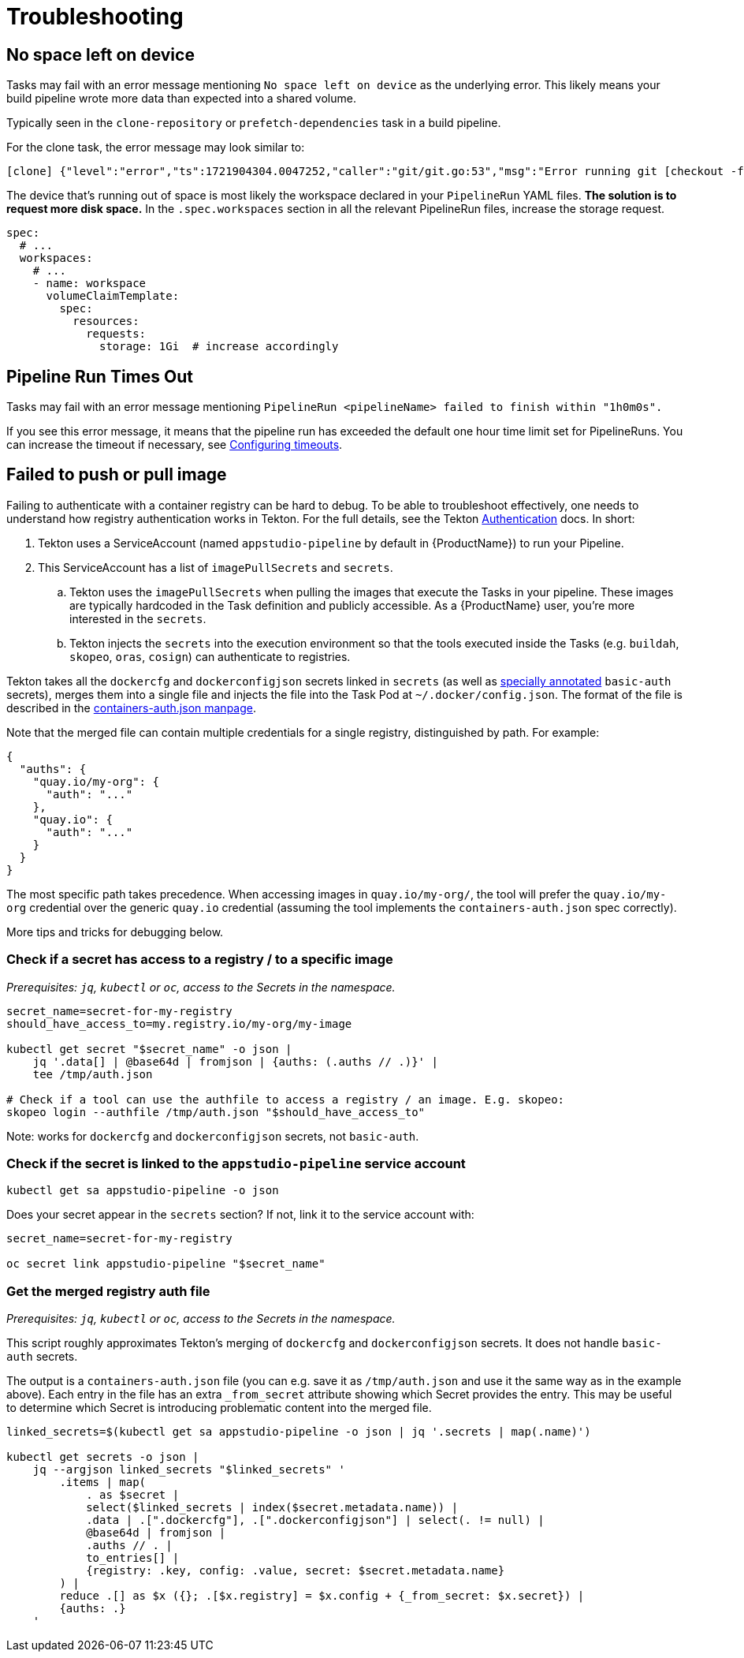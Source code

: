 = Troubleshooting

== No space left on device

Tasks may fail with an error message mentioning `No space left on device` as the underlying error.
This likely means your build pipeline wrote more data than expected into a shared volume.

Typically seen in the `clone-repository` or `prefetch-dependencies` task in a build pipeline.

For the clone task, the error message may look similar to:

[source,text]
----
[clone] {"level":"error","ts":1721904304.0047252,"caller":"git/git.go:53","msg":"Error running git [checkout -f FETCH_HEAD]: exit status 128\nerror: unable to write file ...: No space left on device\n"
----

The device that's running out of space is most likely the workspace declared in your `PipelineRun`
YAML files. *The solution is to request more disk space.* In the `.spec.workspaces` section in
all the relevant PipelineRun files, increase the storage request.

[source,yaml]
----
spec:
  # ...
  workspaces:
    # ...
    - name: workspace
      volumeClaimTemplate:
        spec:
          resources:
            requests:
              storage: 1Gi  # increase accordingly
----


== Pipeline Run Times Out

Tasks may fail with an error message mentioning ``PipelineRun <pipelineName> failed to finish within "1h0m0s".``

If you see this error message, it means that the pipeline run has exceeded the default one hour time limit set for PipelineRuns.
You can increase the timeout if necessary, see xref:/how-tos/configuring/customizing-the-build.adoc#configuring-timeouts[Configuring timeouts].

== Failed to push or pull image

Failing to authenticate with a container registry can be hard to debug. To be able to troubleshoot
effectively, one needs to understand how registry authentication works in Tekton. For the full
details, see the Tekton link:https://tekton.dev/docs/pipelines/auth/[Authentication] docs. In short:

. Tekton uses a ServiceAccount (named `appstudio-pipeline` by default in {ProductName}) to run your Pipeline.
. This ServiceAccount has a list of `imagePullSecrets` and `secrets`.
.. Tekton uses the `imagePullSecrets` when pulling the images that execute the Tasks in your pipeline.
   These images are typically hardcoded in the Task definition and publicly accessible. As a {ProductName}
   user, you're more interested in the `secrets`.
.. Tekton injects the `secrets` into the execution environment so that the tools executed inside
   the Tasks (e.g. `buildah`, `skopeo`, `oras`, `cosign`) can authenticate to registries.

Tekton takes all the `dockercfg` and `dockerconfigjson` secrets linked in `secrets` (as well as
link:https://tekton.dev/docs/pipelines/auth/#configuring-basic-auth-authentication-for-docker[specially annotated]
`basic-auth` secrets), merges them into a single file and injects the file into the Task Pod at
`~/.docker/config.json`. The format of the file is described in the
link:https://github.com/containers/image/blob/main/docs/containers-auth.json.5.md[containers-auth.json manpage].

Note that the merged file can contain multiple credentials for a single registry, distinguished by
path. For example:

[source,json]
----
{
  "auths": {
    "quay.io/my-org": {
      "auth": "..."
    },
    "quay.io": {
      "auth": "..."
    }
  }
}
----

The most specific path takes precedence. When accessing images in `quay.io/my-org/`, the tool will
prefer the `quay.io/my-org` credential over the generic `quay.io` credential (assuming the tool
implements the `containers-auth.json` spec correctly).

More tips and tricks for debugging below.

=== Check if a secret has access to a registry / to a specific image

_Prerequisites: `jq`, `kubectl` or `oc`, access to the Secrets in the namespace._

[source,bash]
----
secret_name=secret-for-my-registry
should_have_access_to=my.registry.io/my-org/my-image

kubectl get secret "$secret_name" -o json |
    jq '.data[] | @base64d | fromjson | {auths: (.auths // .)}' |
    tee /tmp/auth.json

# Check if a tool can use the authfile to access a registry / an image. E.g. skopeo:
skopeo login --authfile /tmp/auth.json "$should_have_access_to"
----

Note: works for `dockercfg` and `dockerconfigjson` secrets, not `basic-auth`.

=== Check if the secret is linked to the `appstudio-pipeline` service account

[source,bash]
----
kubectl get sa appstudio-pipeline -o json
----

Does your secret appear in the `secrets` section? If not, link it to the service account with:

[source,bash]
----
secret_name=secret-for-my-registry

oc secret link appstudio-pipeline "$secret_name"
----

=== Get the merged registry auth file

_Prerequisites: `jq`, `kubectl` or `oc`, access to the Secrets in the namespace._

This script roughly approximates Tekton's merging of `dockercfg` and `dockerconfigjson` secrets.
It does not handle `basic-auth` secrets.

The output is a `containers-auth.json` file (you can e.g. save it as `/tmp/auth.json` and use it the
same way as in the example above). Each entry in the file has an extra `_from_secret` attribute
showing which Secret provides the entry. This may be useful to determine which Secret is introducing
problematic content into the merged file.

[source,bash]
----
linked_secrets=$(kubectl get sa appstudio-pipeline -o json | jq '.secrets | map(.name)')

kubectl get secrets -o json |
    jq --argjson linked_secrets "$linked_secrets" '
        .items | map(
            . as $secret |
            select($linked_secrets | index($secret.metadata.name)) |
            .data | .[".dockercfg"], .[".dockerconfigjson"] | select(. != null) |
            @base64d | fromjson |
            .auths // . |
            to_entries[] |
            {registry: .key, config: .value, secret: $secret.metadata.name}
        ) |
        reduce .[] as $x ({}; .[$x.registry] = $x.config + {_from_secret: $x.secret}) |
        {auths: .}
    '
----

